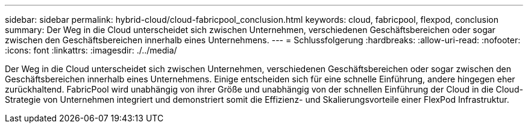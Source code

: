 ---
sidebar: sidebar 
permalink: hybrid-cloud/cloud-fabricpool_conclusion.html 
keywords: cloud, fabricpool, flexpod, conclusion 
summary: Der Weg in die Cloud unterscheidet sich zwischen Unternehmen, verschiedenen Geschäftsbereichen oder sogar zwischen den Geschäftsbereichen innerhalb eines Unternehmens. 
---
= Schlussfolgerung
:hardbreaks:
:allow-uri-read: 
:nofooter: 
:icons: font
:linkattrs: 
:imagesdir: ./../media/


Der Weg in die Cloud unterscheidet sich zwischen Unternehmen, verschiedenen Geschäftsbereichen oder sogar zwischen den Geschäftsbereichen innerhalb eines Unternehmens. Einige entscheiden sich für eine schnelle Einführung, andere hingegen eher zurückhaltend. FabricPool wird unabhängig von ihrer Größe und unabhängig von der schnellen Einführung der Cloud in die Cloud-Strategie von Unternehmen integriert und demonstriert somit die Effizienz- und Skalierungsvorteile einer FlexPod Infrastruktur.
